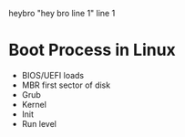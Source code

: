 heybro
"hey bro line 1"
line 1
* Boot Process in Linux

- BIOS/UEFI loads
- MBR first sector of disk
- Grub
- Kernel
- Init
- Run level	

